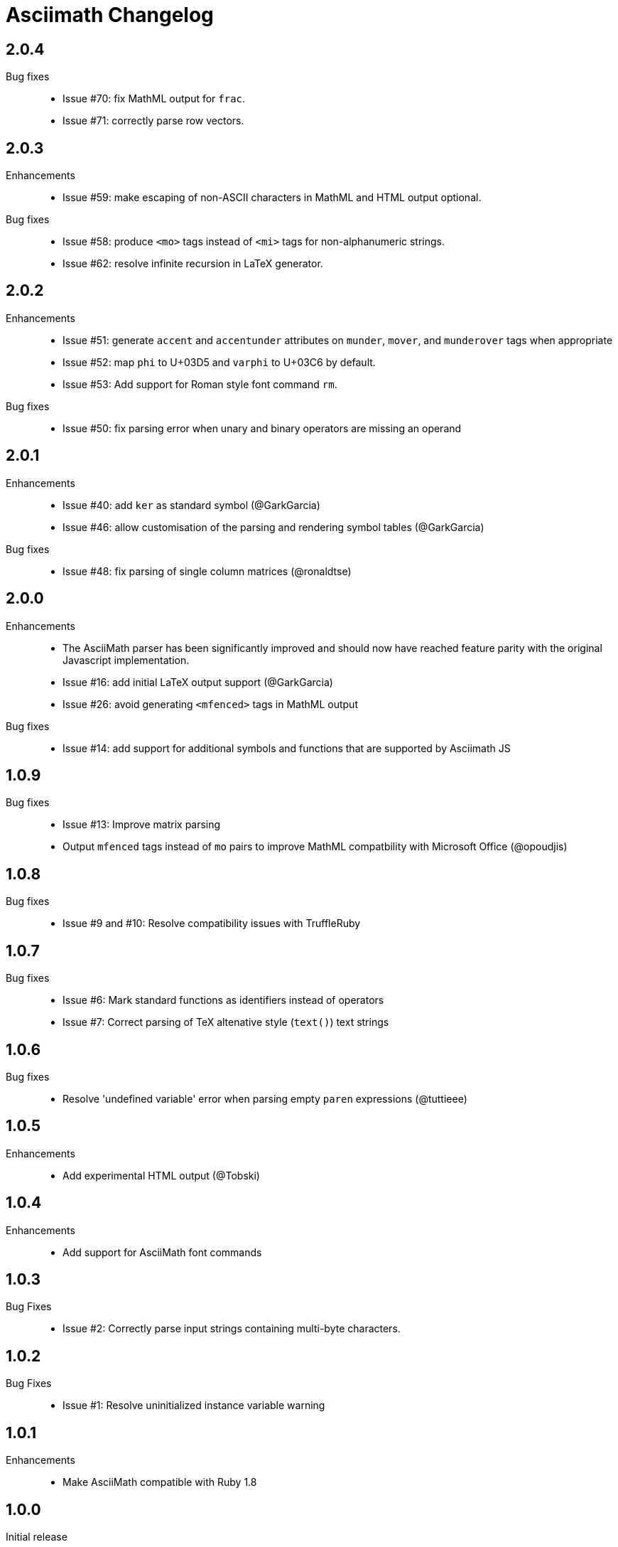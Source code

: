 = Asciimath Changelog

== 2.0.4

Bug fixes::

  * Issue #70: fix MathML output for `frac`.
  * Issue #71: correctly parse row vectors.

== 2.0.3

Enhancements::

  * Issue #59: make escaping of non-ASCII characters in MathML and HTML output optional.

Bug fixes::

  * Issue #58: produce `<mo>` tags instead of `<mi>` tags for non-alphanumeric strings.
  * Issue #62: resolve infinite recursion in LaTeX generator.

== 2.0.2

Enhancements::

  * Issue #51: generate `accent` and `accentunder` attributes on `munder`, `mover`, and `munderover` tags when appropriate
  * Issue #52: map `phi` to U+03D5 and `varphi` to U+03C6 by default.
  * Issue #53: Add support for Roman style font command `rm`.

Bug fixes::

  * Issue #50: fix parsing error when unary and binary operators are missing an operand

== 2.0.1

Enhancements::

  * Issue #40: add `ker` as standard symbol (@GarkGarcia)
  * Issue #46: allow customisation of the parsing and rendering symbol tables (@GarkGarcia)

Bug fixes::

  * Issue #48: fix parsing of single column matrices (@ronaldtse)

== 2.0.0

Enhancements::

  * The AsciiMath parser has been significantly improved and should now have reached feature parity with the original Javascript implementation.
  * Issue #16: add initial LaTeX output support (@GarkGarcia)
  * Issue #26: avoid generating `<mfenced>` tags in MathML output

Bug fixes::

  * Issue #14: add support for additional symbols and functions that are supported by Asciimath JS

== 1.0.9

Bug fixes::

  * Issue #13: Improve matrix parsing
  * Output `mfenced` tags instead of `mo` pairs to improve MathML compatbility with Microsoft Office (@opoudjis)

== 1.0.8

Bug fixes::

  * Issue #9 and #10: Resolve compatibility issues with TruffleRuby

== 1.0.7

Bug fixes::

  * Issue #6: Mark standard functions as identifiers instead of operators
  * Issue #7: Correct parsing of TeX altenative style (`text()`) text strings

== 1.0.6

Bug fixes::

  * Resolve 'undefined variable' error when parsing empty `paren` expressions (@tuttieee)

== 1.0.5

Enhancements::

  * Add experimental HTML output (@Tobski)

== 1.0.4

Enhancements::

  * Add support for AsciiMath font commands

== 1.0.3

Bug Fixes::

  * Issue #2: Correctly parse input strings containing multi-byte characters.

== 1.0.2

  Bug Fixes::

  * Issue #1: Resolve uninitialized instance variable warning

== 1.0.1

Enhancements::

  * Make AsciiMath compatible with Ruby 1.8

== 1.0.0

Initial release::

  * An AsciiMath parser and MathML converter written in Ruby
